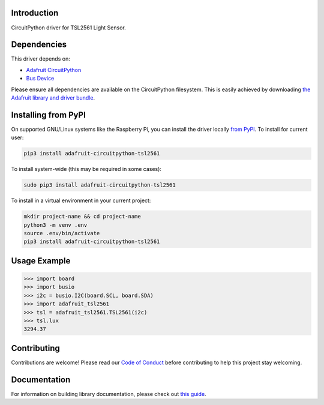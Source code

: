 
Introduction
============

.. image:: https://readthedocs.org/projects/adafruit-circuitpython-tsl2561/badge/?version=latest
    :target: https://circuitpython.readthedocs.io/projects/tsl2561/en/latest/
    :alt: Documentation Status

.. image:: https://img.shields.io/discord/327254708534116352.svg
    :target: https://adafru.it/discord
    :alt: Discord

.. image:: https://github.com/adafruit/Adafruit_CircuitPython_TSL2561/workflows/Build%20CI/badge.svg
    :target: https://github.com/adafruit/Adafruit_CircuitPython_TSL2561/actions/
    :alt: Build Status

CircuitPython driver for TSL2561 Light Sensor.

Dependencies
=============
This driver depends on:

* `Adafruit CircuitPython <https://github.com/adafruit/circuitpython>`_
* `Bus Device <https://github.com/adafruit/Adafruit_CircuitPython_BusDevice>`_

Please ensure all dependencies are available on the CircuitPython filesystem.
This is easily achieved by downloading
`the Adafruit library and driver bundle <https://github.com/adafruit/Adafruit_CircuitPython_Bundle>`_.

Installing from PyPI
====================

On supported GNU/Linux systems like the Raspberry Pi, you can install the driver locally `from
PyPI <https://pypi.org/project/adafruit-circuitpython-tsl2561/>`_. To install for current user:

.. code-block:: shell

    pip3 install adafruit-circuitpython-tsl2561

To install system-wide (this may be required in some cases):

.. code-block:: shell

    sudo pip3 install adafruit-circuitpython-tsl2561

To install in a virtual environment in your current project:

.. code-block:: shell

    mkdir project-name && cd project-name
    python3 -m venv .env
    source .env/bin/activate
    pip3 install adafruit-circuitpython-tsl2561

Usage Example
=============

.. code-block:: python

    >>> import board
    >>> import busio
    >>> i2c = busio.I2C(board.SCL, board.SDA)
    >>> import adafruit_tsl2561
    >>> tsl = adafruit_tsl2561.TSL2561(i2c)
    >>> tsl.lux
    3294.37

Contributing
============

Contributions are welcome! Please read our `Code of Conduct
<https://github.com/adafruit/Adafruit_CircuitPython_CircuitPython_TSL2561/blob/main/CODE_OF_CONDUCT.md>`_
before contributing to help this project stay welcoming.

Documentation
=============

For information on building library documentation, please check out `this guide <https://learn.adafruit.com/creating-and-sharing-a-circuitpython-library/sharing-our-docs-on-readthedocs#sphinx-5-1>`_.
